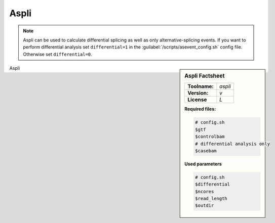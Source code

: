 

.. Links

.. _manual: *not available*
.. |tool| replace:: Aspli

Aspli
=====

.. note::

  |tool| can be used to calculate differential splicing as well as only alternative-splicing events.
  If you want to perform differential analysis set ``differential=1`` in the :guilabel:`/scripts/asevent_config.sh` config file.
  Otherwise set ``differential=0``.

.. sidebar:: |tool| Factsheet

  =============  =================
  **Toolname:**  *aspli*
  **Version:**   *v*
  **License**    *L*
  =============  =================

  **Required files:**

  .. code-block:: bash

    # config.sh
    $gtf
    $controlbam
    # differential analysis only
    $casebam

  **Used parameters**

  .. code-block:: bash

    # config.sh
    $differential
    $ncores
    $read_length
    $outdir



|tool|
